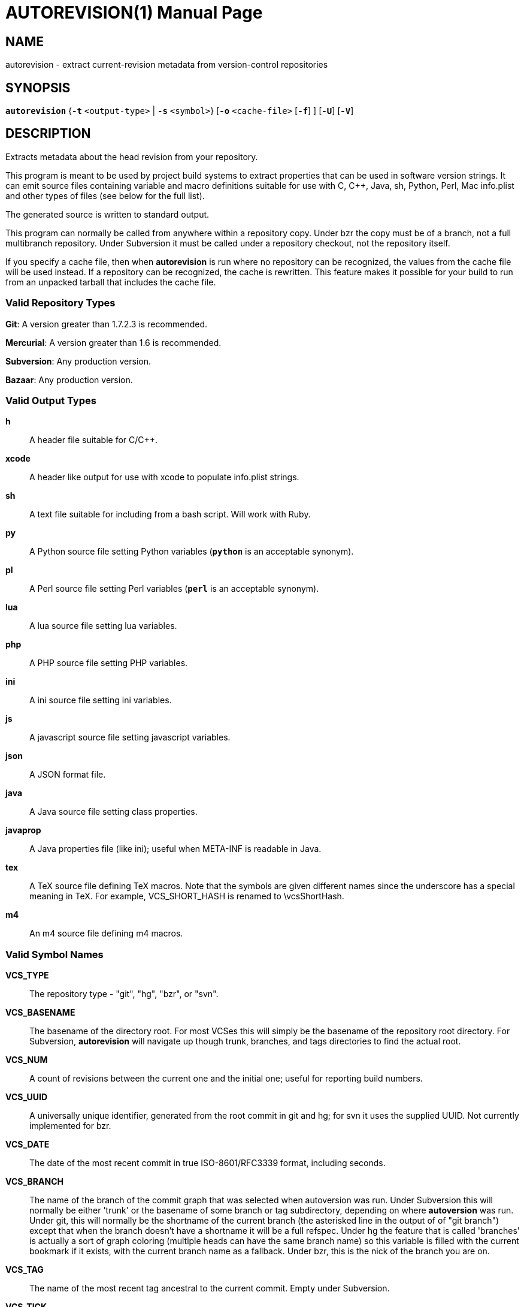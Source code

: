 = AUTOREVISION(1) =
:doctype: manpage

== NAME ==
autorevision - extract current-revision metadata from version-control repositories

== SYNOPSIS ==
*`autorevision`* {*`-t`* `<output-type>` | *`-s`* `<symbol>`} [*`-o`* `<cache-file>` [*`-f`*] ] [*`-U`*] [*`-V`*]

== DESCRIPTION ==
Extracts metadata about the head revision from your repository.

This program is meant to be used by project build systems to extract
properties that can be used in software version strings. It can emit
source files containing variable and macro definitions suitable for
use with C, C++, Java, sh, Python, Perl, Mac info.plist and other
types of files (see below for the full list).

The generated source is written to standard output.

This program can normally be called from anywhere within a repository
copy.  Under bzr the copy must be of a branch, not a full multibranch
repository.  Under Subversion it must be called under a repository
checkout, not the repository itself.

If you specify a cache file, then when *autorevision* is run where no
repository can be recognized, the values from the cache file will be
used instead.  If a repository can be recognized, the cache is
rewritten. This feature makes it possible for your build to run
from an unpacked tarball that includes the cache file.

=== Valid Repository Types ===

*Git*: A version greater than 1.7.2.3 is recommended.

*Mercurial*: A version greater than 1.6 is recommended.

*Subversion*: Any production version.

*Bazaar*: Any production version.

=== Valid Output Types ===

*h*::
A header file suitable for C/C++.

*xcode*::
A header like output for use with xcode to populate info.plist strings.

*sh*::
A text file suitable for including from a bash script.  Will work with Ruby.

*py*::
A Python source file setting Python variables (*`python`* is an acceptable synonym).

*pl*::
A Perl source file setting Perl variables  (*`perl`* is an acceptable synonym).

*lua*::
A lua source file setting lua variables.

*php*::
A PHP source file setting PHP variables.

*ini*::
A ini source file setting ini variables.

*js*::
A javascript source file setting javascript variables.

*json*::
A JSON format file.

*java*::
A Java source file setting class properties.

*javaprop*::
A Java properties file (like ini); useful when META-INF is readable in Java.

*tex*::
A TeX source file defining TeX macros.  Note that the symbols are given
different names since the underscore has a special meaning in TeX.
For example, VCS_SHORT_HASH is renamed to \vcsShortHash.

*m4*::
An m4 source file defining m4 macros.


=== Valid Symbol Names ===

*VCS_TYPE*::
The repository type - "git", "hg", "bzr", or "svn".

*VCS_BASENAME*::
The basename of the directory root.  For most VCSes this will simply
be the basename of the repository root directory.  For Subversion,
*autorevision* will navigate up though trunk, branches, and tags
directories to find the actual root.

*VCS_NUM*::
A count of revisions between the current one and the initial
one; useful for reporting build numbers.

*VCS_UUID*::
A universally unique identifier, generated from the root commit in git
and hg; for svn it uses the supplied UUID.
Not currently implemented for bzr.

*VCS_DATE*::
The date of the most recent commit in true ISO-8601/RFC3339
format, including seconds.

*VCS_BRANCH*::
The name of the branch of the commit graph that was selected when
autoversion was run.  Under Subversion this will normally be either
'trunk' or the basename of some branch or tag subdirectory, depending
on where *autoversion* was run.  Under git, this will normally be the
shortname of the current branch (the asterisked line in the output of
of "git branch") except that when the branch doesn't have a shortname
it will be a full refspec.  Under hg the feature that is called
'branches' is actually a sort of graph coloring (multiple heads can
have the same branch name) so this variable is filled with the current
bookmark if it exists, with the current branch name as a fallback.
Under bzr, this is the nick of the branch you are on.

*VCS_TAG*::
The name of the most recent tag ancestral to the current commit.
Empty under Subversion.

*VCS_TICK*::
A count of commits since most recent tag ancestral to the current commit or an alias of *VCS_NUM* if there are no prior tags. +
Empty under Subversion.

*VCS_FULL_HASH*::
A full unique identifier for the current revision.

*VCS_SHORT_HASH*::
A shortened version of VCS_FULL_HASH, but VCS_FULL_HASH if it cannot be
shortened.

*VCS_WC_MODIFIED*::
Set to `1` if the current working directory has been modified and `0`
if not. 'Untracked files are not ignored; see *`-U`* for details.'  If
the output language is interpreted and has native Boolean literals,
true will mean modified and false unmodified.  The C/C++ output is left
as numeric so the preprocessor can test it.

== OPTIONS ==

*-t* '<output-type>'::
Sets the output type. It is required unless *`-s`* is specified; both
*`-t`* and *`-s`* cannot be used in the same invocation.

*-s* '<symbol>'::
Changes the reporting behavior; instead of emitting a symbol file to
stdout, only the value of that individual symbol will be reported. It
is required unless *`-t`* is specified; both *`-t`* and *`-s`* cannot
be used in the same invocation.

*-o* '<cache-file>'::
Sets the name of the cache file.

*-f*::
Forces the use cache data even when in a repo; useful if you want to
preprocess the data before final output.

*-U*::
Causes untracked files to be checked when determining if the
working copy is modified 'for Subversion only'.  While this is the
default behavior for all other repository types it is off by default
for Subversion because of speed concerns.

*-V*::
Emits the autorevision version and exits.

== BUGS ==
The bzr extractor is not very well tested as yet.

When a git repo is actually a git-svn remote, this tool tries to do
the right thing and return a Subversion revision. The bug is that the
detector code for this case is somewhat unreliable; you will get the
hash instead if your configuration doesn't use svn-remote.svn.url.

Nested repositories, particularly repositories of different types, may
result in incorrect and unintended behavior.

== AUTHORS ==

dak180 <dak180@users.sf.net>: concept, bash/C/C++/XCode/PHP/ini
support, git and hg extraction.  Eric S. Raymond <esr@thyrsus.com>:
Python/Perl/lua/m4 support, svn and bzr extraction, git-svn support,
CLI design, man page.

